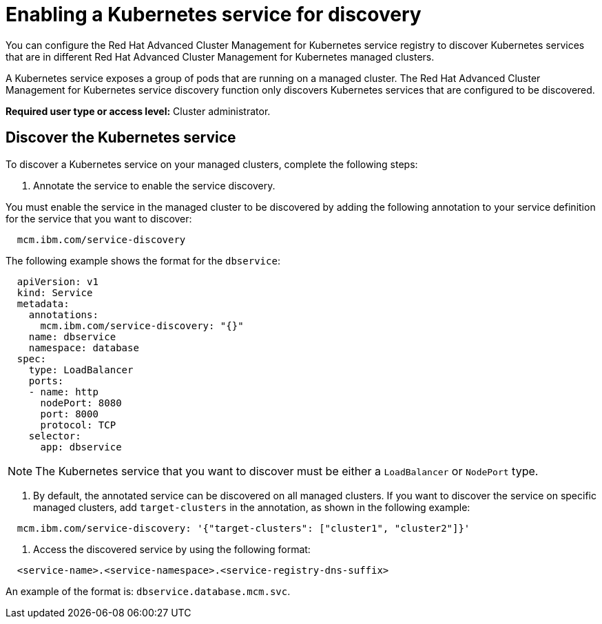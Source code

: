 = Enabling a Kubernetes service for discovery

You can configure the Red Hat Advanced Cluster Management for Kubernetes service registry to discover Kubernetes services that are in different Red Hat Advanced Cluster Management for Kubernetes managed clusters.

A Kubernetes service exposes a group of pods that are running on a managed cluster.
The Red Hat Advanced Cluster Management for Kubernetes service discovery function only discovers Kubernetes services that are configured to be discovered.

*Required user type or access level:* Cluster administrator.

== Discover the Kubernetes service

To discover a Kubernetes service on your managed clusters, complete the following steps:

. Annotate the service to enable the service discovery.

You must enable the service in the managed cluster to be discovered by adding the following annotation to your service definition for the service that you want to discover:

----
  mcm.ibm.com/service-discovery
----

The following example shows the format for the `dbservice`:

----
  apiVersion: v1
  kind: Service
  metadata:
    annotations:
      mcm.ibm.com/service-discovery: "{}"
    name: dbservice
    namespace: database
  spec:
    type: LoadBalancer
    ports:
    - name: http
      nodePort: 8080
      port: 8000
      protocol: TCP
    selector:
      app: dbservice
----

NOTE: The Kubernetes service that you want to discover must be either a `LoadBalancer` or `NodePort` type.

. By default, the annotated service can be discovered on all managed clusters.
If you want to discover the service on specific managed clusters, add `target-clusters` in the annotation, as shown in the following example:

----
  mcm.ibm.com/service-discovery: '{"target-clusters": ["cluster1", "cluster2"]}'
----

. Access the discovered service by using the following format:

----
  <service-name>.<service-namespace>.<service-registry-dns-suffix>
----

An example of the format is: `dbservice.database.mcm.svc`.
